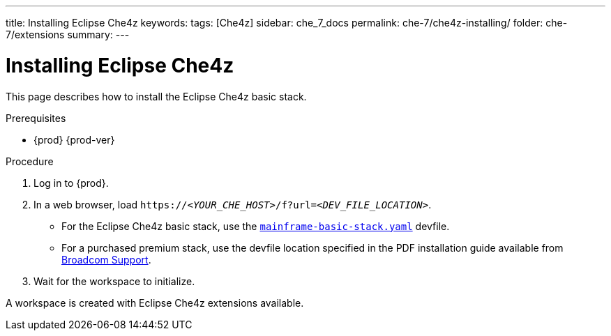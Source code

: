 ---
title: Installing Eclipse Che4z
keywords: 
tags: [Che4z]
sidebar: che_7_docs
permalink: che-7/che4z-installing/
folder: che-7/extensions
summary: 
---

[id="installing-che4z"]
= Installing Eclipse Che4z

:context: installing-che4z

This page describes how to install the Eclipse Che4z basic stack. 

.Prerequisites

* {prod} {prod-ver}

.Procedure 

. Log in to {prod}.

. In a web browser, load `++https://++__<YOUR_CHE_HOST>__/f?url=__<DEV_FILE_LOCATION>__`.
+
* For the Eclipse Che4z basic stack, use the link:https://github.com/eclipse/che-che4z/raw/1.0.0/mainframe-basic-stack.yaml[`mainframe-basic-stack.yaml`] devfile.

* For a purchased premium stack, use the devfile location specified in the PDF installation guide available from link:https://casupport.broadcom.com/download-center/download-center.html[Broadcom Support].

. Wait for the workspace to initialize.

A workspace is created with Eclipse Che4z extensions available.
